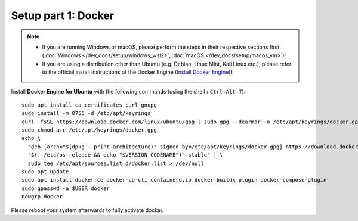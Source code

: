Setup part 1: Docker
------------------------

.. note::
   - If you are running Windows or macOS, please perform the steps in their respective sections first (:doc:`Windows </dev_docs/setup/windows_wsl2>`, :doc:`macOS </dev_docs/setup/macos_vm>`)!
   - If you are using a distribution other than Ubuntu (e.g. Debian, Linux Mint, Kali Linux etc.), please refer to the official install instructions of the Docker Engine (`Install Docker Engine <https://docs.docker.com/engine/install/>`__)!

Install **Docker Engine for Ubuntu** with the following commands (using the shell / ``Ctrl``\ +\ ``Alt``\ +\ ``T``):

::

   sudo apt install ca-certificates curl gnupg
   sudo install -m 0755 -d /etc/apt/keyrings
   curl -fsSL https://download.docker.com/linux/ubuntu/gpg | sudo gpg --dearmor -o /etc/apt/keyrings/docker.gpg
   sudo chmod a+r /etc/apt/keyrings/docker.gpg
   echo \
     "deb [arch="$(dpkg --print-architecture)" signed-by=/etc/apt/keyrings/docker.gpg] https://download.docker.com/linux/ubuntu \
     "$(. /etc/os-release && echo "$VERSION_CODENAME")" stable" | \
     sudo tee /etc/apt/sources.list.d/docker.list > /dev/null
   sudo apt update
   sudo apt install docker-ce docker-ce-cli containerd.io docker-buildx-plugin docker-compose-plugin
   sudo gpasswd -a $USER docker
   newgrp docker

Please reboot your system afterwards to fully activate docker.
